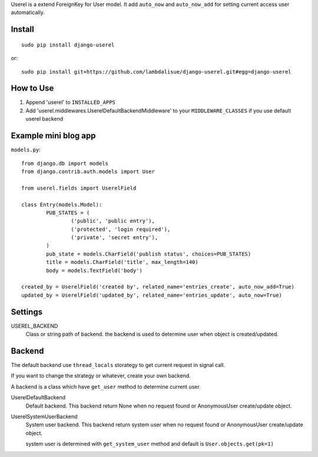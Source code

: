 Userel is a extend ForeignKey for User model. It add ``auto_now`` and ``auto_now_add`` for setting current
access user automatically.

Install
===========================================
::

	sudo pip install django-userel

or::

    sudo pip install git+https://github.com/lambdalisue/django-userel.git#egg=django-userel


How to Use
==========================================

1.  Append 'userel' to ``INSTALLED_APPS``

2.  Add 'userel.middlewares.UserelDefaultBackendMiddleware' to your ``MIDDLEWARE_CLASSES``
    if you use default userel backend


Example mini blog app
=========================================

``models.py``::
	
	from django.db import models
	from django.contrib.auth.models import User

	from userel.fields import UserelField
	
	class Entry(models.Model):
		PUB_STATES = (
			('public', 'public entry'),
			('protected', 'login required'),
			('private', 'secret entry'),
		)
		pub_state = models.CharField('publish status', choices=PUB_STATES)
		title = models.CharField('title', max_length=140)
		body = models.TextField('body')

        created_by = UserelField('created by', related_name='entries_create', auto_now_add=True)
        updated_by = UserelField('updated_by', related_name='entries_update', auto_now=True)


Settings
================

USEREL_BACKEND
    Class or string path of backend. the backend is used to determine user when object is created/updated.


Backend
==============
The default backend use ``thread_locals`` storategy to get current request in signal call.

If you want to change the strategy or whatever, create your own backend.

A backend is a class which have ``get_user`` method to determine current user.

UserelDefaultBackend
    Default backend. This backend return None when no request found or AnonymousUser create/update object.

UserelSystemUserBackend
    System user backend. This backend return system user when no request found or AnonymousUser create/update object.

    system user is determined with ``get_system_user`` method and default is ``User.objects.get(pk=1)``
